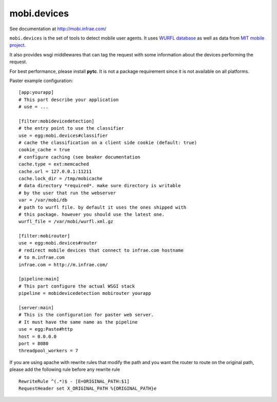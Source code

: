 ============
mobi.devices
============

See documentation at http://mobi.infrae.com/

``mobi.devices`` is the set of tools to detect mobile user agents.
It uses `WURFL database <http://wurfl.sourceforce.net>`_ as well as data from
`MIT mobile project <http://m.mit.edu>`_.

It also provides wsgi middlewares that can tag the request with some information
about the devices performing the request.

For best performance, please install **pytc**. It is not a package requirement
since it is not available on all platforms.

Paster example configuration::


    [app:yourapp]
    # This part describe your application
    # use = ...

    [filter:mobidevicedetection]
    # the entry point to use the classifier
    use = egg:mobi.devices#classifier
    # cache the classification on a client side cookie (default: true)
    cookie_cache = true
    # configure caching (see beaker documentation
    cache.type = ext:memcached
    cache.url = 127.0.0.1:11211
    cache.lock_dir = /tmp/mobicache
    # data directory *required*. make sure directory is writable
    # by the user that run the webserver
    var = /var/mobi/db
    # path to wurfl file. by default it uses the ones shipped with
    # this package. however you should use the latest one.
    wurfl_file = /var/mobi/wurfl.xml.gz

    [filter:mobirouter]
    use = egg:mobi.devices#router
    # redirect mobile devices that connect to infrae.com hostname
    # to m.infrae.com
    infrae.com = http://m.infrae.com/

    [pipeline:main]
    # This part configure the actual WSGI stack
    pipeline = mobidevicedetection mobirouter yourapp

    [server:main]
    # This is the configuration for paster web server.
    # It must have the same name as the pipeline
    use = egg:Paste#http
    host = 0.0.0.0
    port = 8080
    threadpool_workers = 7

If you are using apache with rewrite rules that modify the path and
you want the router to route on the original path, please add the
following rule before any rewrite rule ::

    RewriteRule ^(.*)$ - [E=ORIGINAL_PATH:$1]
    RequestHeader set X_ORIGINAL_PATH %{ORIGINAL_PATH}e

